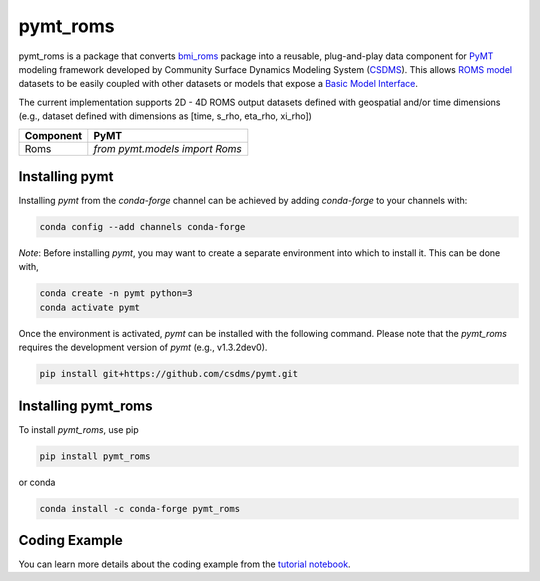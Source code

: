 =========
pymt_roms
=========


.. image:: https://img.shields.io/badge/CSDMS-Basic%20Model%20Interface-green.svg
        :target: https://bmi.readthedocs.io/
        :alt: Basic Model Interface

.. .. image:: https://img.shields.io/badge/recipe-pymt_roms-green.svg
        :target: https://anaconda.org/conda-forge/pymt_roms

.. image:: https://readthedocs.org/projects/pymt-roms/badge/?version=latest
        :target: https://pymt-roms.readthedocs.io/en/latest/?badge=latest
        :alt: Documentation Status

.. image:: https://img.shields.io/badge/License-MIT-blue.svg
        :target: hhttps://github.com/gantian127/pymt_roms/blob/master/LICENSE

.. .. image:: https://github.com/gantian127/pymt_roms/actions/workflows/test.yml/badge.svg
        :target: https://github.com/gantian127/pymt_roms/actions/workflows/test.yml

.. .. image:: https://github.com/gantian127/pymt_roms/actions/workflows/flake8.yml/badge.svg
        :target: https://github.com/gantian127/pymt_roms/actions/workflows/flake8.yml

.. .. image:: https://github.com/gantian127/pymt_roms/actions/workflows/black.yml/badge.svg
        :target: https://github.com/gantian127/pymt_roms/actions/workflows/black.yml


pymt_roms is a package that converts `bmi_roms <https://github.com/gantian127/bmi_roms>`_ package into a reusable,
plug-and-play data component for `PyMT <https://pymt.readthedocs.io/en/latest/?badge=latest>`_ modeling framework
developed by Community Surface Dynamics Modeling System (`CSDMS <https://csdms.colorado.edu/wiki/Main_Page>`_).
This allows `ROMS model <https://www.myroms.org/>`_ datasets
to be easily coupled with other datasets or models that expose a `Basic Model Interface <https://bmi.readthedocs.io/en/latest/>`_.

The current implementation supports 2D - 4D ROMS output datasets defined with geospatial and/or time dimensions (e.g.,
dataset defined with dimensions as [time, s_rho, eta_rho, xi_rho])

========= ===================================
Component PyMT
========= ===================================
Roms      `from pymt.models import Roms`
========= ===================================

---------------
Installing pymt
---------------

Installing `pymt` from the `conda-forge` channel can be achieved by adding
`conda-forge` to your channels with:

.. code::

  conda config --add channels conda-forge

*Note*: Before installing `pymt`, you may want to create a separate environment
into which to install it. This can be done with,

.. code::

  conda create -n pymt python=3
  conda activate pymt

.. Once the `conda-forge` channel has been enabled, `pymt` can be installed with:

Once the environment is activated, `pymt` can be installed with the following command.
Please note that the `pymt_roms` requires the development version of `pymt` (e.g., v1.3.2dev0).

.. code::

    pip install git+https://github.com/csdms/pymt.git

..  conda install pymt

.. It is possible to list all of the versions of `pymt` available on your platform with:

.. .. code::

..  conda search pymt --channel conda-forge

--------------------
Installing pymt_roms
--------------------

To install `pymt_roms`, use pip

.. code::

  pip install pymt_roms

or conda

.. code::

  conda install -c conda-forge pymt_roms

--------------------
Coding Example
--------------------

You can learn more details about the coding example from the
`tutorial notebook <https://github.com/gantian127/pymt_roms/blob/master/notebooks/pymt_roms.ipynb>`_.
